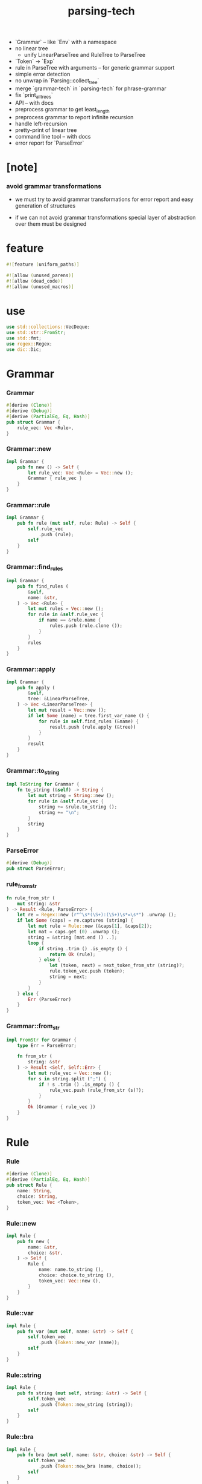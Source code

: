 #+property: tangle lib.rs
#+title: parsing-tech
- `Grammar` -- like `Env` with a namespace
- no linear tree
  - unify LinearParseTree and RuleTree to ParseTree
- `Token` -> `Exp`
- rule in ParseTree with arguments -- for generic grammar support
- simple error detection
- no unwrap in `Parsing::collect_tree`
- merge `grammar-tech` in `parsing-tech` for phrase-grammar
- fix `print_all_trees`
- API -- with docs
- preprocess grammar to get least_length
- preprocess grammar to report infinite recursion
- handle left-recursion
- pretty-print of linear tree
- command line tool -- with docs
- error report for `ParseError`
* [note]

*** avoid grammar transformations

    - we must try to avoid grammar transformations
      for error report
      and easy generation of structures

    - if we can not avoid grammar transformations
      special layer of abstraction over them
      must be designed

* feature

  #+begin_src rust
  #![feature (uniform_paths)]

  #![allow (unused_parens)]
  #![allow (dead_code)]
  #![allow (unused_macros)]
  #+end_src

* use

  #+begin_src rust
  use std::collections::VecDeque;
  use std::str::FromStr;
  use std::fmt;
  use regex::Regex;
  use dic::Dic;
  #+end_src

* Grammar

*** Grammar

    #+begin_src rust
    #[derive (Clone)]
    #[derive (Debug)]
    #[derive (PartialEq, Eq, Hash)]
    pub struct Grammar {
        rule_vec: Vec <Rule>,
    }
    #+end_src

*** Grammar::new

    #+begin_src rust
    impl Grammar {
        pub fn new () -> Self {
            let rule_vec: Vec <Rule> = Vec::new ();
            Grammar { rule_vec }
        }
    }
    #+end_src

*** Grammar::rule

    #+begin_src rust
    impl Grammar {
        pub fn rule (mut self, rule: Rule) -> Self {
            self.rule_vec
                .push (rule);
            self
        }
    }
    #+end_src

*** Grammar::find_rules

    #+begin_src rust
    impl Grammar {
        pub fn find_rules (
            &self,
            name: &str,
        ) -> Vec <Rule> {
            let mut rules = Vec::new ();
            for rule in &self.rule_vec {
                if name == &rule.name {
                    rules.push (rule.clone ());
                }
            }
            rules
        }
    }
    #+end_src

*** Grammar::apply

    #+begin_src rust
    impl Grammar {
        pub fn apply (
            &self,
            tree: &LinearParseTree,
        ) -> Vec <LinearParseTree> {
            let mut result = Vec::new ();
            if let Some (name) = tree.first_var_name () {
                for rule in self.find_rules (&name) {
                    result.push (rule.apply (&tree))
                }
            }
            result
        }
    }
    #+end_src

*** Grammar::to_string

    #+begin_src rust
    impl ToString for Grammar {
        fn to_string (&self) -> String {
            let mut string = String::new ();
            for rule in &self.rule_vec {
                string += &rule.to_string ();
                string += "\n";
            }
            string
        }
    }
    #+end_src

*** ParseError

    #+begin_src rust
    #[derive (Debug)]
    pub struct ParseError;
    #+end_src

*** rule_from_str

    #+begin_src rust
    fn rule_from_str (
        mut string: &str
    ) -> Result <Rule, ParseError> {
        let re = Regex::new (r"^\s*(\S+):(\S+)\s*=\s*") .unwrap ();
        if let Some (caps) = re.captures (string) {
            let mut rule = Rule::new (&caps[1], &caps[2]);
            let mat = caps.get (0) .unwrap ();
            string = &string [mat.end () ..];
            loop {
                if string .trim () .is_empty () {
                    return Ok (rule);
                } else {
                    let (token, next) = next_token_from_str (string)?;
                    rule.token_vec.push (token);
                    string = next;
                }
            }
        } else {
            Err (ParseError)
        }
    }
    #+end_src

*** Grammar::from_str

    #+begin_src rust
    impl FromStr for Grammar {
        type Err = ParseError;

        fn from_str (
            string: &str
        ) -> Result <Self, Self::Err> {
            let mut rule_vec = Vec::new ();
            for s in string.split (";") {
                if ! s .trim () .is_empty () {
                    rule_vec.push (rule_from_str (s)?);
                }
            }
            Ok (Grammar { rule_vec })
        }
    }
    #+end_src

* Rule

*** Rule

    #+begin_src rust
    #[derive (Clone)]
    #[derive (PartialEq, Eq, Hash)]
    pub struct Rule {
        name: String,
        choice: String,
        token_vec: Vec <Token>,
    }
    #+end_src

*** Rule::new

    #+begin_src rust
    impl Rule {
        pub fn new (
            name: &str,
            choice: &str,
        ) -> Self {
            Rule {
                name: name.to_string (),
                choice: choice.to_string (),
                token_vec: Vec::new (),
            }
        }
    }
    #+end_src

*** Rule::var

    #+begin_src rust
    impl Rule {
        pub fn var (mut self, name: &str) -> Self {
            self.token_vec
                .push (Token::new_var (name));
            self
        }
    }
    #+end_src

*** Rule::string

    #+begin_src rust
    impl Rule {
        pub fn string (mut self, string: &str) -> Self {
            self.token_vec
                .push (Token::new_string (string));
            self
        }
    }
    #+end_src

*** Rule::bra

    #+begin_src rust
    impl Rule {
        pub fn bra (mut self, name: &str, choice: &str) -> Self {
            self.token_vec
                .push (Token::new_bra (name, choice));
            self
        }
    }
    #+end_src

*** Rule::ket

    #+begin_src rust
    impl Rule {
        pub fn ket (mut self, name: &str, choice: &str) -> Self {
            self.token_vec
                .push (Token::new_ket (name, choice));
            self
        }
    }
    #+end_src

*** Rule::apply

    #+begin_src rust
    impl Rule {
        fn find_var (
            &self,
            tree: &LinearParseTree,
        ) -> Option <(Vec <Token>, Vec <Token>)>{
            let mut token_vec = tree.token_vec.clone ();
            let mut index: Option <usize> = None;
            for (i, token) in token_vec .iter () .enumerate () {
                if let Token::Var { name } = token {
                    if &self.name == name {
                        index = Some (i);
                    }
                }
            }
            if let Some (i) = index {
                let succ = token_vec.split_off (i+1);
                token_vec.pop ();
                let ante = token_vec;
                Some ((ante, succ))
            } else {
                None
            }
        }

        fn apply (
            &self,
            tree: &LinearParseTree,
        ) -> LinearParseTree {
            let mut token_vec = Vec::new ();
            if let Some ((mut ante, mut succ)) = self.find_var (tree) {
                let mut rhs = self.token_vec.clone ();
                let bra = Token::new_bra (&self.name, &self.choice);
                let ket = Token::new_ket (&self.name, &self.choice);
                token_vec.append (&mut ante);
                token_vec.push (bra);
                token_vec.append (&mut rhs);
                token_vec.push (ket);
                token_vec.append (&mut succ);
                LinearParseTree { token_vec }
            } else {
                panic! ("Rule::apply failed");
            }
        }
    }
    #+end_src

*** Rule::to_string

    #+begin_src rust
    impl ToString for Rule {
        fn to_string (&self) -> String {
            let mut string = format! (
                "{}:{} = ", self.name, self.choice);
            for token in &self.token_vec {
                string += &token.to_string ();
                string += " ";
            }
            string.pop ();
            string += ";";
            string
        }
    }
    #+end_src

*** Rule::fmt

    #+begin_src rust
    impl fmt::Debug for Rule {
        fn fmt (&self, f: &mut fmt::Formatter) -> fmt::Result {
            write! (f, "{}", self.to_string ())
        }
    }
    #+end_src

* Token

*** Token

    #+begin_src rust
    #[derive (Clone)]
    #[derive (Debug)]
    #[derive (PartialEq, Eq, Hash)]
    pub enum Token {
        Var { name: String },
        Str { string: String },
        Bra { name: String, choice: String },
        Ket { name: String, choice: String },
    }
    #+end_src

*** Token::new_var

    #+begin_src rust
    impl Token {
        pub fn new_var (name: &str) -> Token {
            Token::Var { name: String::from (name) }
        }
    }
    #+end_src

*** Token::new_string

    #+begin_src rust
    impl Token {
        pub fn new_string (string: &str) -> Token {
            Token::Str { string: String::from (string) }
        }
    }
    #+end_src

*** Token::new_bra

    #+begin_src rust
    impl Token {
        pub fn new_bra (name: &str, choice: &str) -> Token {
            Token::Bra {
                name: String::from (name),
                choice: String::from (choice),
            }
        }
    }
    #+end_src

*** Token::new_ket

    #+begin_src rust
    impl Token {
        pub fn new_ket (name: &str, choice: &str) -> Token {
            Token::Ket {
                name: String::from (name),
                choice: String::from (choice),
            }
        }
    }
    #+end_src

*** Token::to_string

    #+begin_src rust
    impl ToString for Token {
        fn to_string (&self) -> String {
            match self {
               Token::Var { name } => {
                  format! ("{}", name)
               }
               Token::Str { string } => {
                  format! ("\"{}\"", string)
               }
               Token::Bra { name, choice } => {
                  format! ("{}:{}", name, choice)
               }
               Token::Ket { name, choice } => {
                  format! ("/{}:{}", name, choice)
               }
            }
        }
    }
    #+end_src

*** Token::to_word

    #+begin_src rust
    impl Token {
        fn to_word (&self) -> String {
            match self {
               Token::Var { name } => {
                  format! ("<{}>", name)
               }
               Token::Str { string } => {
                  format! ("{}", string)
               }
               Token::Bra { .. } => {
                  format! ("")
               }
               Token::Ket { .. } => {
                  format! ("")
               }
            }
        }
    }
    #+end_src

* ParseTree

  #+begin_src rust
  #[derive (Clone)]
  #[derive (Debug)]
  #[derive (PartialEq, Eq)]
  pub struct ParseTree {
      head: Rule,
      body: Vec <ParseTree>,
  }
  #+end_src

* LinearParseTree

*** LinearParseTree

    #+begin_src rust
    #[derive (Clone)]
    #[derive (Debug)]
    #[derive (PartialEq, Eq, Hash)]
    pub struct LinearParseTree {
        pub token_vec: Vec <Token>,
    }
    #+end_src

*** LinearParseTree::unit_var

    #+begin_src rust
    impl LinearParseTree {
        pub fn unit_var (name: &str) -> Self {
            LinearParseTree {
                token_vec: vec! [Token::new_var (name)],
            }
        }
    }
    #+end_src

*** LinearParseTree::complete_p

    #+begin_src rust
    impl LinearParseTree {
        pub fn complete_p (&self) -> bool {
            for token in &self.token_vec {
                if let Token::Var { .. } = token {
                    return false;
                }
            }
            true
        }
    }
    #+end_src

*** LinearParseTree::first_var_name

    #+begin_src rust
    impl LinearParseTree {
        pub fn first_var_name (&self) -> Option <String> {
            for token in &self.token_vec {
                if let Token::Var { name } = token {
                    return Some (name.to_string ())
                }
            }
            None
        }
    }
    #+end_src

*** LinearParseTree::to_string

    #+begin_src rust
    impl ToString for LinearParseTree {
        fn to_string (&self) -> String {
            let mut string = String::new ();
            for token in &self.token_vec {
                string += &token.to_string ();
            }
            string
        }
    }
    #+end_src

*** LinearParseTree::to_sentence

    #+begin_src rust
    impl LinearParseTree {
        pub fn to_sentence (&self) -> String {
            let mut string = String::new ();
            for token in &self.token_vec {
                string += &token.to_word ();
            }
            string
        }
    }
    #+end_src

*** next_token_from_str

    #+begin_src rust
    fn next_token_from_str (
        string: &str
    ) -> Result <(Token, &str), ParseError> {
        // the order matters
        let re = Regex::new (r"^\s*/(\S+):(\S+)\s*") .unwrap ();
        if let Some (caps) = re.captures (string) {
            let token = Token::new_ket (&caps[1], &caps[2]);
            let mat = caps.get (0) .unwrap ();
            return Ok ((token, &string [mat.end () ..]));
        }
        let re = Regex::new (r"^\s*(\S+):(\S+)\s*") .unwrap ();
        if let Some (caps) = re.captures (string) {
            let token = Token::new_bra (&caps[1], &caps[2]);
            let mat = caps.get (0) .unwrap ();
            return Ok ((token, &string [mat.end () ..]));
        }
        let re = Regex::new (r#"^\s*"(.*?)"\s*"#) .unwrap ();
        if let Some (caps) = re.captures (string) {
            let token = Token::new_string (&caps[1]);
            let mat = caps.get (0) .unwrap ();
            return Ok ((token, &string [mat.end () ..]));
        }
        let re = Regex::new (r"^\s*(\S+)\s*") .unwrap ();
        if let Some (caps) = re.captures (string) {
            let token = Token::new_var (&caps[1]);
            let mat = caps.get (0) .unwrap ();
            return Ok ((token, &string [mat.end () ..]));
        }
        Err (ParseError)
    }
    #+end_src

*** LinearParseTree::from_str

    #+begin_src rust
    impl FromStr for LinearParseTree {
        type Err = ParseError;

        fn from_str (
            mut string: &str
        ) -> Result <Self, Self::Err> {
            let mut token_vec = Vec::new ();
            while ! string .trim () .is_empty () {
                let (token, next) = next_token_from_str (string)?;
                token_vec.push (token);
                string = next;
            }
            Ok (LinearParseTree { token_vec })
        }
    }
    #+end_src

* Generation

*** Generation

    #+begin_src rust
    pub struct Generation {
        grammar: Grammar,
        queue: VecDeque <LinearParseTree>,
    }
    #+end_src

*** Generation::new

    #+begin_src rust
    impl Generation {
        pub fn new (grammar: Grammar, name: &str) -> Self {
            let mut queue = VecDeque::new ();
            let init = LinearParseTree::unit_var (name);
            queue.push_back (init);
            Generation { grammar, queue }
        }
    }
    #+end_src

*** StepResult

    #+begin_src rust
    #[derive (Debug)]
    enum StepResult {
        Tree (LinearParseTree),
        Continue,
        Finished,
    }
    #+end_src

*** Generation::step

    #+begin_src rust
    impl Generation {
        fn step (&mut self) -> StepResult {
            if let Some (tree) = self.queue.pop_front () {
                if tree.complete_p () {
                    StepResult::Tree (tree)
                } else {
                    for new_tree in self.grammar.apply (&tree) {
                        self.queue.push_back (new_tree)
                    }
                    StepResult::Continue
                }
            } else {
                StepResult::Finished
            }
        }
    }
    #+end_src

*** Generation::next_tree

    #+begin_src rust
    impl Generation {
        pub fn next_tree (
            &mut self
        ) -> Option <LinearParseTree> {
            loop {
                match self.step () {
                    StepResult::Tree (tree) => {
                        return Some (tree)
                    }
                    StepResult::Continue => { }
                    StepResult::Finished => {
                        return None
                    }
                }
            }
        }
    }
    #+end_src

* Parsing

*** Frame

    #+begin_src rust
    #[derive (Clone)]
    #[derive (PartialEq, Eq, Hash)]
    pub struct Frame {
        index: usize,
        rule_vec: Vec <Rule>,
        back_cursor: usize,
        back_token_stack: Vec <Token>,
    }
    #+end_src

*** Frame::fmt

    #+begin_src rust
    impl fmt::Debug for Frame {
        fn fmt (&self, f: &mut fmt::Formatter) -> fmt::Result {
            write! (
                f, "
                - frame :
                  index = {}
                  rule_vec = {:?}
                  back_cursor = {}
                  back_token_stack = {:?}",
                self.index,
                self.rule_vec,
                self.back_cursor,
                self.back_token_stack)
        }
    }
    #+end_src

*** Parsing

    #+begin_src rust
    #[derive (Clone)]
    #[derive (Debug)]
    #[derive (PartialEq, Eq, Hash)]
    pub struct Parsing {
        grammar: Grammar,
        input: String, cursor: usize,
        token_stack: Vec <Token>,
        frame_stack: Vec <Frame>,
    }
    #+end_src

*** Parsing::new

    #+begin_src rust
    impl Parsing {
        fn new (
            grammar: Grammar,
            name: &str,
            input: String,
        ) -> Self {
            Parsing {
                grammar,
                input, cursor: 0,
                token_stack: vec! [ Token::new_var (name) ],
                frame_stack: Vec::new (),
            }
        }
    }
    #+end_src

*** Parsing::next_tree

    #+begin_src rust
    impl Parsing {
        fn next_tree (&mut self) -> Option <LinearParseTree> { loop {
            let remain = &self.input [self.cursor ..];
            // println! ("- remain = {}", remain);
            if let Some (token) = self.token_stack.pop () {
                match token {
                    Token::Var { name } => {
                        self.frame_stack.push (Frame {
                            index: 0,
                            rule_vec: self.grammar.find_rules (&name),
                            back_cursor: self.cursor,
                            back_token_stack:
                            self.token_stack.clone (),
                        });
                        if self.next_choice () .is_none () {
                            return None;
                        }
                    }
                    Token::Str { string } => {
                        if remain.starts_with (&string) {
                            self.cursor += string.len ();
                        } else {
                            if self.next_choice () .is_none () {
                                return None;
                            }
                        }
                    }
                    _ => {
                        panic! ("Parsing::next_tree failed");
                    }
                }
            } else if remain.is_empty () {
                let tree = self.collect_tree ();
                self.next_choice ();
                return Some (tree);
            } else {
                if self.next_choice () .is_none () {
                    return None;
                }
            }
        }}
    }
    #+end_src

*** Parsing::next_choice

    #+begin_src rust
    impl Parsing {
        fn next_choice (&mut self) -> Option <()> { loop {
            if let Some (mut frame) = self.frame_stack.pop () {
                if frame.index < frame.rule_vec.len () {
                    let rule = frame.rule_vec [frame.index] .clone ();
                    frame.index += 1;
                    self.cursor = frame.back_cursor;
                    self.token_stack = frame.back_token_stack.clone ();
                    self.frame_stack.push (frame);
                    for token in rule.token_vec.into_iter () .rev () {
                        self.token_stack.push (token);
                    }
                    return Some (());
                }
            } else {
                return None;
            }
        }}
    }
    #+end_src

*** Parsing::collect_tree

    #+begin_src rust
    impl Parsing {
        fn collect_tree (&mut self) -> LinearParseTree {
            let mut rule_tree_stack: Vec <RuleTree> = Vec::new ();
            for frame in self.frame_stack .iter () .rev () {
                let rule = &frame.rule_vec [frame.index - 1];
                let arity = rule.arity ();
                let mut body = Vec::new ();
                for _ in 0..arity {
                    body.push (rule_tree_stack.pop () .unwrap ());
                }
                rule_tree_stack.push (RuleTree {
                    rule: rule.clone (),
                    body: body.into_iter () .rev () .collect (),
                    // why a rev here ?
                });
            }
            let rule_tree = rule_tree_stack.pop () .unwrap ();
            assert! (rule_tree_stack.is_empty ());
            let token_vec = rule_tree_to_token_vec (rule_tree);
            LinearParseTree { token_vec }
        }
    }
    #+end_src

*** RuleTree

    #+begin_src rust
    #[derive (Clone)]
    #[derive (Debug)]
    #[derive (PartialEq, Eq)]
    struct RuleTree {
        rule: Rule,
        body: Vec <RuleTree> ,
    }
    #+end_src

*** Rule::arity

    #+begin_src rust
    impl Rule {
        fn arity (&self) -> usize {
            let mut n = 0;
            for token in &self.token_vec {
                if let Token::Var { .. } = token {
                    n += 1;
                }
            }
            n
        }
    }
    #+end_src

*** rule_tree_to_token_vec

    #+begin_src rust
    fn rule_tree_to_token_vec (
        mut rule_tree: RuleTree
    ) -> Vec <Token> {
        let mut token_vec = Vec::new ();
        let name = &rule_tree.rule.name;
        let choice = &rule_tree.rule.choice;
        token_vec.push (Token::new_bra (name, choice));
        for token in &rule_tree.rule.token_vec {
            match token {
                Token::Var { .. } => {
                    let sub_tree = rule_tree.body.pop () .unwrap ();
                    for token in rule_tree_to_token_vec (sub_tree) {
                        token_vec.push (token);
                    }
                }
                _ => {
                    token_vec.push (token.clone ());
                }
            }
        }
        token_vec.push (Token::new_ket (name, choice));
        token_vec
    }
    #+end_src

*** Grammar::parsing

    #+begin_src rust
    impl Grammar {
        fn parsing (&self, name: &str, input: &str) -> Parsing {
            Parsing::new (
                self.clone (),
                name,
                input.to_string ())
        }
    }
    #+end_src

* test

*** example_grammar

    #+begin_src rust
    #[cfg(test)]
    mod example_grammar {
        use super::*;

        pub fn tom_dick_and_harry () -> Grammar {
            // grammar! {
            //     Sentence::Name = Name;
            //     Sentence::List = List " and " Name;
            //     Name::Tom = "tom";
            //     Name::Dick = "dick";
            //     Name::Harry = "harry";
            //     List::Car = Name;
            //     List::Cdr = Name ", " List;
            // }
            Grammar::new ()
                .rule (Rule::new ("Sentence", "Name")
                       .var ("Name"))
                .rule (Rule::new ("Sentence", "List")
                       .var ("List")
                       .string (" and ")
                       .var ("Name"))
                .rule (Rule::new ("Name", "Tom")
                       .string ("tom"))
                .rule (Rule::new ("Name", "Dick")
                       .string ("dick"))
                .rule (Rule::new ("Name", "Harry")
                       .string ("harry"))
                .rule (Rule::new ("List", "Head")
                       .var ("Name"))
                .rule (Rule::new ("List", "Tail")
                       .var ("Name")
                       .string (", ")
                       .var ("List"))
        }

        pub fn tdh () -> Grammar {
            Grammar::new ()
                .rule (Rule::new ("S", "N")
                       .var ("N"))
                .rule (Rule::new ("S", "L")
                       .var ("L")
                       .string ("&")
                       .var ("N"))
                .rule (Rule::new ("N", "T")
                       .string ("t"))
                .rule (Rule::new ("N", "D")
                       .string ("d"))
                .rule (Rule::new ("N", "H")
                       .string ("h"))
                .rule (Rule::new ("L", "H")
                       .var ("N"))
                .rule (Rule::new ("L", "T")
                       .var ("N")
                       .string ("")
                       .var ("L"))
        }
    }
    #+end_src

*** test_grammar_to_string

    #+begin_src rust
    #[test]
    fn test_grammar_to_string () {
        use example_grammar::*;
        assert! (tom_dick_and_harry () .to_string ()
                 .starts_with ("Sentence:Name = Name;"));
        assert! (tdh () .to_string ()
                 .starts_with ("S:N = N;"));
    }
    #+end_src

*** test_generation

    #+begin_src rust
    #[test]
    fn test_generation () {
        use example_grammar::*;
        let mut gen = Generation::new (
            tom_dick_and_harry (), "Sentence");
        for _ in 0..10 {
             assert! (gen.next_tree () .is_some ());
            // let tree = gen.next_tree () .unwrap ();
            // println! ("- tree : {}", tree.to_string ());
            // println! ("- sentence : {}", tree.to_sentence ());
        }

        let mut gen = Generation::new (
            tdh (), "S");
        for _ in 0..10 {
            assert! (gen.next_tree () .is_some ());
            // let tree = gen.next_tree () .unwrap ();
            // println! ("- tree : {}", tree.to_string ());
            // println! ("- sentence : {}", tree.to_sentence ());
        }
    }
    #+end_src

*** test_linear_parse_tree_from_str

    #+begin_src rust
    #[test]
    fn test_linear_parse_tree_from_str () {
       let string = r#"
       sum:sum
           sum:sum
               sum:digit
                   digit:3 "3" /digit:3
               /sum:digit
               " + "
               sum:digit
                   digit:5 "5" /digit:5
               /sum:digit
           /sum:sum
           " + "
           sum:digit
               digit:1 "1" /digit:1
           /sum:digit
       /sum:sum
       "#;
       let tree = LinearParseTree::from_str (string) .unwrap ();
       assert_eq! ("3 + 5 + 1", tree.to_sentence ());
    }
    #+end_src

*** test_grammar_from_str

    #+begin_src rust
    #[test]
    fn test_grammar_from_str () {
        let string = r#"
        tom-dick-and-harry:name = name;
        tom-dick-and-harry:list = list " and " name;

        name:tom = "tom";
        name:dick = "dick";
        name:harry = "harry";

        list:unit = name;
        list:cons = name ", " list;
        "#;
        assert! (Grammar::from_str (string) .is_ok ());
    }
    #+end_src

*** example_format

    #+begin_src rust
    mod example_format {
        pub const SEXP: &'static str = r#"
        sexp:list = "(" sexp-list ")";
        sexp:bool = bool;

        sexp-list:unit = sexp;
        sexp-list:cons = sexp " " sexp-list;

        bool:true = "true";
        bool:false = "false";
        "#;

        pub const TOM_DICK_AND_HARRY: &'static str = r#"
        tom-dick-and-harry:name = name;
        tom-dick-and-harry:list = list " and " name;

        name:tom = "tom";
        name:dick = "dick";
        name:harry = "harry";

        list:unit = name;
        list:cons = name ", " list;
        "#;

        pub const TDH: &'static str = r#"
        tdh:t = "t";
        tdh:d = "d";
        tdh:h = "h";
        tdh:list = list;

        list:t = "t" list-tail;
        list:d = "d" list-tail;
        list:h = "h" list-tail;

        list-tail:list = "," list;
        list-tail:t = "&t";
        list-tail:d = "&d";
        list-tail:h = "&h";
        "#;

        pub const TDH_LEFT: &'static str = r#"
        tdh-left:t = "t";
        tdh-left:d = "d";
        tdh-left:h = "h";
        tdh-left:list = list;

        list:t =  list-head "&t";
        list:d =  list-head "&d";
        list:h =  list-head "&h";

        list-head:t = "t";
        list-head:d = "d";
        list-head:h = "h";
        list-head:before-t = list-head ",t";
        list-head:before-d = list-head ",d";
        list-head:before-h = list-head ",h";
        "#;

        pub const SUM: &'static str = r#"
        sum:digit = digit;
        sum:sum = sum " + " sum;

        digit:0 = "0";
        digit:1 = "1";
        "#;

        pub const AB: &'static str = r#"
        ab:head-a = "a" b;
        ab:head-b = "b" a;

        a:one = "a";
        a:more = "a" s;
        a:after-b = "b" a a;

        b:one = "b";
        b:more = "b" s;
        b:after-a = "a" b b;
        "#;

        pub const ABC: &'static str = r#"
        abc:a-bc = a bc;
        abc:ab-c = ab c;

        a:one = "a";
        a:more = "a" a;

        bc:one = "bc";
        bc:more = "b" bc "c";

        ab:one = "ab";
        ab:more = "a" ab "b";

        c:one = "c";
        c:more = "c" c;
        "#;
    }
    #+end_src

*** assert_parse_sentence

    #+begin_src rust
    #[cfg(test)]
    fn assert_parse_sentence (
        format: &str,
        start: &str,
        sentence: &str,
    ) {
        let grammar = Grammar::from_str (format) .unwrap ();
        let mut parsing = grammar.parsing (start, sentence);
        let tree = parsing.next_tree () .unwrap ();
        assert_eq! (sentence, tree.to_sentence ());
    }
    #+end_src

*** assert_parse_none

    #+begin_src rust
    #[cfg(test)]
    fn assert_parse_none (
        format: &str,
        start: &str,
        sentence: &str,
    ) {
        let grammar = Grammar::from_str (format) .unwrap ();
        let mut parsing = grammar.parsing (start, sentence);
        let tree = parsing.next_tree ();
        assert! (tree .is_none ());
    }
    #+end_src

*** print_all_trees

    #+begin_src rust
    #[cfg(test)]
    fn print_all_trees (
        format: &str,
        start: &str,
        sentence: &str,
    ) {
        let grammar = Grammar::from_str (format) .unwrap ();
        let mut parsing = grammar.parsing (start, sentence);
        while let Some (tree) = parsing.next_tree () {
            println! ("- tree = {}", tree.to_string ());
        }
    }
    #+end_src

*** test_parsing

    #+begin_src rust
    #[test]
    fn test_parsing () {
        use example_format::*;

        assert_parse_sentence (
            TOM_DICK_AND_HARRY,
            "tom-dick-and-harry",
            "tom, tom, dick, tom, dick and harry");

        assert_parse_sentence (
            TOM_DICK_AND_HARRY,
            "tom-dick-and-harry",
            "tom");

        assert_parse_sentence (
            TOM_DICK_AND_HARRY,
            "tom-dick-and-harry",
            "tom and tom");

        assert_parse_none (
            TOM_DICK_AND_HARRY,
            "tom-dick-and-harry",
            "ted");

        assert_parse_none (
            TOM_DICK_AND_HARRY,
            "tom-dick-and-harry",
            "tom, tom and jerry");

        assert_parse_sentence (
            SEXP,
            "sexp",
            "(((((((((true))) ((((false)))) ((((true))))))))))");

        assert_parse_none (
            SEXP,
            "sexp",
            "(((((((((true))) ((((false)))) ((((true)))))))))) )");

        assert_parse_sentence (
            TDH,
            "tdh",
            "t,d&h");

        // assert_parse_sentence (
        //     TDH_LEFT,
        //     "tdh-left",
        //     "t,d&h");

        assert_parse_sentence (
            SUM,
            "sum",
            "0 + 1 + 0");

        // print_all_trees (
        //     SUM,
        //     "sum",
        //     "0 + 1 + 0");

        assert_parse_sentence (
            SUM,
            "sum",
            "0 + 1 + 0 + 1 + 0 + 1 + 0");

        assert_parse_sentence (
            AB,
            "ab",
            "aaabbb");

        assert_parse_sentence (
            AB,
            "ab",
            "ab");

        assert_parse_sentence (
            ABC,
            "abc",
            "abbbccc");

        assert_parse_sentence (
            ABC,
            "abc",
            "aaabbbccccccc");

        assert_parse_none (
            ABC,
            "abc",
            "abbccc");

        assert_parse_sentence (
            ABC,
            "abc",
            "abc");

        assert_parse_sentence (
            ABC,
            "abc",
            "aaabbbccc");

        // print_all_trees (
        //     ABC,
        //     "abc",
        //     "abc");

        // print_all_trees (
        //     ABC,
        //     "abc",
        //     "aaabbbccc");

        let aaa = r#"
        aaa:1 = "a";
        aaa:2 = "a";
        aaa:3 = "a";
        "#;

        assert_parse_sentence (aaa, "aaa", "a");
        // print_all_trees (aaa, "aaa", "a");
    }
    #+end_src

* play

*** play_regex

    #+begin_src rust
    #[test]
    fn play_regex () {
        let re = Regex::new (r"^(([tdh],)*[tdh]&)?[tdh]") .unwrap ();
        assert! (re.find ("  t,t&t") .is_none ());
        let mat = re.find ("t") .unwrap ();
        assert_eq! (0, mat.start ());
        assert_eq! (1, mat.end ());
        let mat = re.find ("t,t&t") .unwrap ();
        assert_eq! (0, mat.start ());
        assert_eq! (5, mat.end ());

        // let re = Regex::new (r"^(x*)(y*)(z*)") .unwrap ();
        // let caps = re.captures ("xyyzzz") .unwrap ();
        // println! ("- caps : {:?}", caps);
        // println! ("{:?}\n{:?}\n{:?}\n{:?}\n",
        //           caps.get (0),
        //           caps.get (1),
        //           caps.get (2),
        //           caps.get (3));
        // println! ("{} {} {} {}",
        //           &caps [0],
        //           &caps [1],
        //           &caps [2],
        //           &caps [3]);

        // let re = Regex::new (r"^\s*(\S+):(\S+)\s*") .unwrap ();
        // let caps = re.captures (" sexp:null ") .unwrap ();
        // println! ("- caps : {:?}", caps);
        // println! ("{:?}\n{:?}\n{:?}\n",
        //           caps.get (0),
        //           caps.get (1),
        //           caps.get (2));
        // println! ("{} {} {}",
        //           &caps [0],
        //           &caps [1],
        //           &caps [2]);

        // let re = Regex::new (r"^\s*/(\S+):(\S+)\s*") .unwrap ();
        // let caps = re.captures (r" /sexp:null ") .unwrap ();
        // println! ("- caps : {:?}", caps);
        // println! ("{:?}\n{:?}\n{:?}\n",
        //           caps.get (0),
        //           caps.get (1),
        //           caps.get (2));
        // println! ("{} {} {}",
        //           &caps [0],
        //           &caps [1],
        //           &caps [2]);

        // let re = Regex::new (r#"^\s*"(.*?)"\s*"#) .unwrap ();
        // let caps = re.captures (r#" "asdf" "asd" "#) .unwrap ();
        // println! ("- caps : {:?}", caps);
        // println! ("{:?}\n{:?}\n",
        //           caps.get (0),
        //           caps.get (1));
        // println! ("{} {}",
        //           &caps [0],
        //           &caps [1]);
    }
    #+end_src
